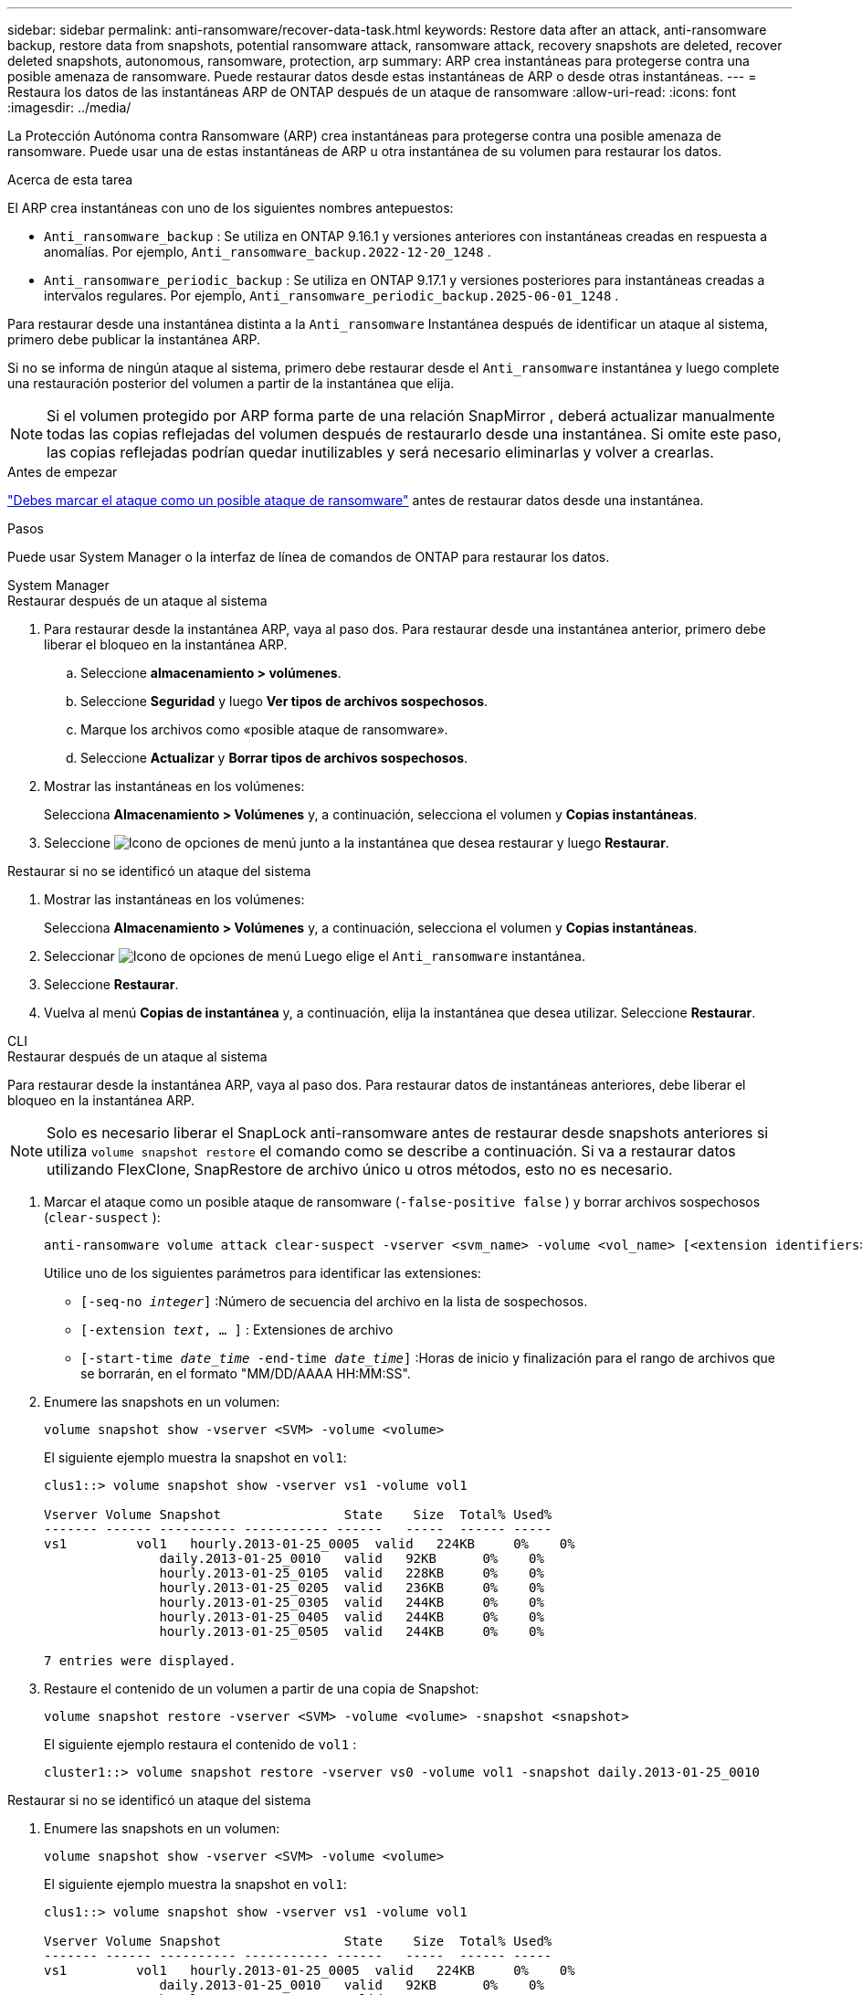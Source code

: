 ---
sidebar: sidebar 
permalink: anti-ransomware/recover-data-task.html 
keywords: Restore data after an attack, anti-ransomware backup, restore data from snapshots, potential ransomware attack, ransomware attack, recovery snapshots are deleted, recover deleted snapshots, autonomous, ransomware, protection, arp 
summary: ARP crea instantáneas para protegerse contra una posible amenaza de ransomware. Puede restaurar datos desde estas instantáneas de ARP o desde otras instantáneas. 
---
= Restaura los datos de las instantáneas ARP de ONTAP después de un ataque de ransomware
:allow-uri-read: 
:icons: font
:imagesdir: ../media/


[role="lead"]
La Protección Autónoma contra Ransomware (ARP) crea instantáneas para protegerse contra una posible amenaza de ransomware. Puede usar una de estas instantáneas de ARP u otra instantánea de su volumen para restaurar los datos.

.Acerca de esta tarea
El ARP crea instantáneas con uno de los siguientes nombres antepuestos:

* `Anti_ransomware_backup` : Se utiliza en ONTAP 9.16.1 y versiones anteriores con instantáneas creadas en respuesta a anomalías. Por ejemplo,  `Anti_ransomware_backup.2022-12-20_1248` .
* `Anti_ransomware_periodic_backup` : Se utiliza en ONTAP 9.17.1 y versiones posteriores para instantáneas creadas a intervalos regulares. Por ejemplo,  `Anti_ransomware_periodic_backup.2025-06-01_1248` .


Para restaurar desde una instantánea distinta a la  `Anti_ransomware` Instantánea después de identificar un ataque al sistema, primero debe publicar la instantánea ARP.

Si no se informa de ningún ataque al sistema, primero debe restaurar desde el  `Anti_ransomware` instantánea y luego complete una restauración posterior del volumen a partir de la instantánea que elija.


NOTE: Si el volumen protegido por ARP forma parte de una relación SnapMirror , deberá actualizar manualmente todas las copias reflejadas del volumen después de restaurarlo desde una instantánea. Si omite este paso, las copias reflejadas podrían quedar inutilizables y será necesario eliminarlas y volver a crearlas.

.Antes de empezar
link:respond-abnormal-task.html["Debes marcar el ataque como un posible ataque de ransomware"] antes de restaurar datos desde una instantánea.

.Pasos
Puede usar System Manager o la interfaz de línea de comandos de ONTAP para restaurar los datos.

[role="tabbed-block"]
====
.System Manager
--
.Restaurar después de un ataque al sistema
. Para restaurar desde la instantánea ARP, vaya al paso dos. Para restaurar desde una instantánea anterior, primero debe liberar el bloqueo en la instantánea ARP.
+
.. Seleccione *almacenamiento > volúmenes*.
.. Seleccione *Seguridad* y luego *Ver tipos de archivos sospechosos*.
.. Marque los archivos como «posible ataque de ransomware».
.. Seleccione *Actualizar* y *Borrar tipos de archivos sospechosos*.


. Mostrar las instantáneas en los volúmenes:
+
Selecciona *Almacenamiento > Volúmenes* y, a continuación, selecciona el volumen y *Copias instantáneas*.

. Seleccione image:icon_kabob.gif["Icono de opciones de menú"] junto a la instantánea que desea restaurar y luego *Restaurar*.


.Restaurar si no se identificó un ataque del sistema
. Mostrar las instantáneas en los volúmenes:
+
Selecciona *Almacenamiento > Volúmenes* y, a continuación, selecciona el volumen y *Copias instantáneas*.

. Seleccionar image:icon_kabob.gif["Icono de opciones de menú"] Luego elige el  `Anti_ransomware` instantánea.
. Seleccione *Restaurar*.
. Vuelva al menú *Copias de instantánea* y, a continuación, elija la instantánea que desea utilizar. Seleccione *Restaurar*.


--
.CLI
--
.Restaurar después de un ataque al sistema
Para restaurar desde la instantánea ARP, vaya al paso dos. Para restaurar datos de instantáneas anteriores, debe liberar el bloqueo en la instantánea ARP.


NOTE: Solo es necesario liberar el SnapLock anti-ransomware antes de restaurar desde snapshots anteriores si utiliza `volume snapshot restore` el comando como se describe a continuación. Si va a restaurar datos utilizando FlexClone, SnapRestore de archivo único u otros métodos, esto no es necesario.

. Marcar el ataque como un posible ataque de ransomware (`-false-positive false` ) y borrar archivos sospechosos (`clear-suspect` ):
+
[source, cli]
----
anti-ransomware volume attack clear-suspect -vserver <svm_name> -volume <vol_name> [<extension identifiers>] -false-positive false
----
+
Utilice uno de los siguientes parámetros para identificar las extensiones:

+
** `[-seq-no _integer_]` :Número de secuencia del archivo en la lista de sospechosos.
** `[-extension _text_, … ]` : Extensiones de archivo
** `[-start-time _date_time_ -end-time _date_time_]` :Horas de inicio y finalización para el rango de archivos que se borrarán, en el formato "MM/DD/AAAA HH:MM:SS".


. Enumere las snapshots en un volumen:
+
[source, cli]
----
volume snapshot show -vserver <SVM> -volume <volume>
----
+
El siguiente ejemplo muestra la snapshot en `vol1`:

+
[listing]
----

clus1::> volume snapshot show -vserver vs1 -volume vol1

Vserver Volume Snapshot                State    Size  Total% Used%
------- ------ ---------- ----------- ------   -----  ------ -----
vs1	    vol1   hourly.2013-01-25_0005  valid   224KB     0%    0%
               daily.2013-01-25_0010   valid   92KB      0%    0%
               hourly.2013-01-25_0105  valid   228KB     0%    0%
               hourly.2013-01-25_0205  valid   236KB     0%    0%
               hourly.2013-01-25_0305  valid   244KB     0%    0%
               hourly.2013-01-25_0405  valid   244KB     0%    0%
               hourly.2013-01-25_0505  valid   244KB     0%    0%

7 entries were displayed.
----
. Restaure el contenido de un volumen a partir de una copia de Snapshot:
+
[source, cli]
----
volume snapshot restore -vserver <SVM> -volume <volume> -snapshot <snapshot>
----
+
El siguiente ejemplo restaura el contenido de `vol1` :

+
[listing]
----
cluster1::> volume snapshot restore -vserver vs0 -volume vol1 -snapshot daily.2013-01-25_0010
----


.Restaurar si no se identificó un ataque del sistema
. Enumere las snapshots en un volumen:
+
[source, cli]
----
volume snapshot show -vserver <SVM> -volume <volume>
----
+
El siguiente ejemplo muestra la snapshot en `vol1`:

+
[listing]
----

clus1::> volume snapshot show -vserver vs1 -volume vol1

Vserver Volume Snapshot                State    Size  Total% Used%
------- ------ ---------- ----------- ------   -----  ------ -----
vs1	    vol1   hourly.2013-01-25_0005  valid   224KB     0%    0%
               daily.2013-01-25_0010   valid   92KB      0%    0%
               hourly.2013-01-25_0105  valid   228KB     0%    0%
               hourly.2013-01-25_0205  valid   236KB     0%    0%
               hourly.2013-01-25_0305  valid   244KB     0%    0%
               hourly.2013-01-25_0405  valid   244KB     0%    0%
               hourly.2013-01-25_0505  valid   244KB     0%    0%

7 entries were displayed.
----
. Restaure el contenido de un volumen a partir de una copia de Snapshot:
+
[source, cli]
----
volume snapshot restore -vserver <SVM> -volume <volume> -snapshot <snapshot>
----
+
El siguiente ejemplo restaura el contenido de `vol1` :

+
[listing]
----
cluster1::> volume snapshot restore -vserver vs0 -volume vol1 -snapshot daily.2013-01-25_0010
----


Obtenga más información sobre `volume snapshot` en el link:https://docs.netapp.com/us-en/ontap-cli/search.html?q=volume+snapshot["Referencia de comandos del ONTAP"^].

--
====
.Información relacionada
* link:https://kb.netapp.com/Advice_and_Troubleshooting/Data_Storage_Software/ONTAP_OS/Ransomware_prevention_and_recovery_in_ONTAP["KB: Prevención y recuperación de ransomware en ONTAP"^]
* link:https://docs.netapp.com/us-en/ontap-cli/["Referencia de comandos del ONTAP"^]

